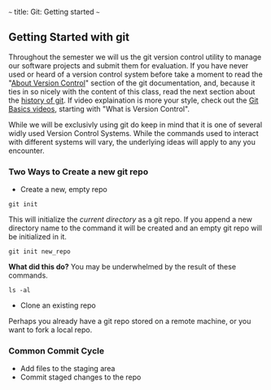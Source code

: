 ~~~
title: Git: Getting started
~~~

** Getting Started with git
Throughout the semester we will us the git version control utility to
manage our software projects and submit them for evaluation. If you
have never used or heard of a version control system before take a
moment to read the "[[http://git-scm.com/book/en/Getting-Started-About-Version-Control][About Version Control]]" section of the git
documentation, and, because it ties in so nicely with the content of
this class, read the next section about the [[http://git-scm.com/book/en/Getting-Started-A-Short-History-of-Git][history of git]]. If video
explaination is more your style, check out the [[http://git-scm.com/videos][Git Basics videos]],
starting with "What is Version Control".

#+BEGIN_ASIDE
While we will be exclusivly using git do keep in mind that it is one
of several widly used Version Control Systems. While the commands used
to interact with different systems will vary, the underlying ideas will
apply to any you encounter.
#+END_ASIDE

*** Two Ways to Create a new git repo
- Create a new, empty repo

#+BEGIN_SRC shell-script
  git init
#+END_SRC

This will initialize the /current directory/ as a git repo. If you
append a new directory name to the command it will be created and an
empty git repo will be initialized in it.

#+BEGIN_SRC shell-script
  git init new_repo
#+END_SRC

*What did this do?*
You may be underwhelmed by the result of these commands.

#+BEGIN_SRC shell-script
  ls -al
#+END_SRC

- Clone an existing repo
Perhaps you already have a git repo stored on a remote machine, or you
want to fork a local repo.
*** Common Commit Cycle
- Add files to the staging area
- Commit staged changes to the repo
  
